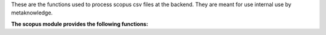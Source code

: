 These are the functions used to process scopus csv files at the backend. They are meant for use internal use by metaknowledge.

**The scopus module provides the following functions:**